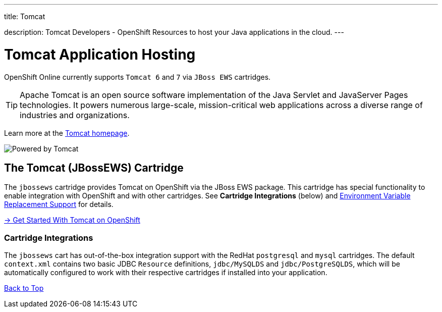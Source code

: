 ---




title: Tomcat

description: Tomcat Developers - OpenShift Resources to host your Java applications in the cloud.
---


[[top]]
[float]
= Tomcat Application Hosting
[.lead]
OpenShift Online currently supports `Tomcat 6` and `7` via `JBoss EWS` cartridges.

TIP: Apache Tomcat is an open source software implementation of the Java Servlet and JavaServer Pages technologies. It powers numerous large-scale, mission-critical web applications across a diverse range of industries and organizations.

Learn more at the link:http://tomcat.apache.org/[Tomcat homepage].

image::tomcat.png[Powered by Tomcat]

[[tomcat]]
== The Tomcat (JBossEWS) Cartridge
The `jbossews` cartridge provides Tomcat on OpenShift via the JBoss EWS package. This cartridge has special functionality to enable integration with OpenShift and with other cartridges. See *Cartridge Integrations* (below) and
link:/servers/tomcat/environment-variables.html[Environment Variable Replacement Support] for details.

[.lead]
link:/servers/tomcat/getting-started.html[-> Get Started With Tomcat on OpenShift]

[[tomcat-cartridge-integrations]]
=== Cartridge Integrations
The `jbossews` cart has out-of-the-box integration support with the RedHat `postgresql` and `mysql` cartridges. The default
`context.xml` contains two basic JDBC `Resource` definitions, `jdbc/MySQLDS` and `jdbc/PostgreSQLDS`, which will be automatically
configured to work with their respective cartridges if installed into your application.

link:#top[Back to Top]
